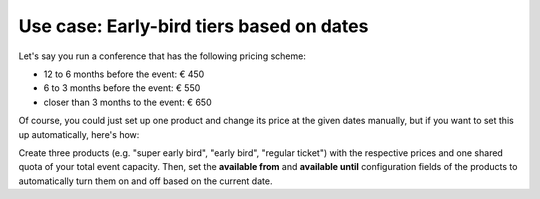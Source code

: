 Use case: Early-bird tiers based on dates
-----------------------------------------

Let's say you run a conference that has the following pricing scheme:

* 12 to 6 months before the event: € 450
* 6 to 3 months before the event: € 550
* closer than 3 months to the event: € 650

Of course, you could just set up one product and change its price at the given dates manually, but if you want to set this up automatically, here's how:

Create three products (e.g. "super early bird", "early bird", "regular ticket") with the respective prices and one shared quota of your total event capacity. Then, set the **available from** and **available until** configuration fields of the products to automatically turn them on and off based on the current date.
